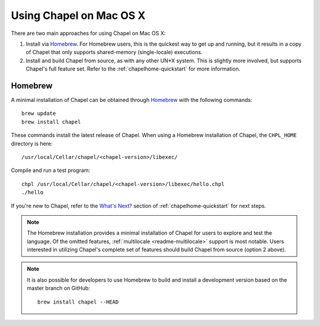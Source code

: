 .. _readme-macosx:

========================
Using Chapel on Mac OS X
========================

There are two main approaches for using Chapel on Mac OS X:

1) Install via Homebrew_.  For Homebrew users, this is the
   quickest way to get up and running, but it results in a copy of
   Chapel that only supports shared-memory (single-locale) executions.

2) Install and build Chapel from source, as with any other UN*X
   system.  This is slightly more involved, but supports Chapel's full
   feature set.  Refer to the :ref:`chapelhome-quickstart` for more
   information.

--------
Homebrew
--------

A minimal installation of Chapel can be obtained through Homebrew_ with the
following commands::

    brew update
    brew install chapel

These commands install the latest release of Chapel.  When using a
Homebrew installation of Chapel, the ``CHPL_HOME`` directory is here::

    /usr/local/Cellar/chapel/<chapel-version>/libexec/

Compile and run a test program::

    chpl /usr/local/Cellar/chapel/<chapel-version>/libexec/hello.chpl
    ./hello

If you're new to Chapel, refer to the `What's Next?
<https://chapel-lang.org/docs/usingchapel/QUICKSTART.html#what-s-next>`_
section of :ref:`chapelhome-quickstart` for next steps.
    
.. note::

   The Homebrew installation provides a minimal installation of Chapel
   for users to explore and test the language.  Of the omitted
   features, :ref:`multilocale <readme-multilocale>` support is most
   notable.  Users interested in utilizing Chapel's complete set of
   features should build Chapel from source (option 2 above).

.. note::

   It is also possible for developers to use Homebrew to build and
   install a development version based on the master branch on
   GitHub::

    brew install chapel --HEAD


.. _Homebrew: https://brew.sh/
.. _whatsnext: 
